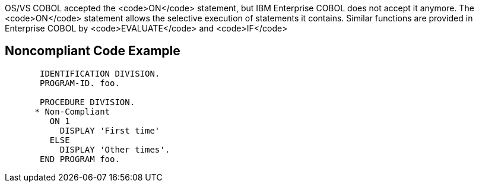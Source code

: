 OS/VS COBOL accepted the <code>ON</code> statement, but IBM Enterprise COBOL does not accept it anymore. The <code>ON</code> statement allows the selective execution of statements it contains. Similar functions are provided in Enterprise COBOL by <code>EVALUATE</code> and <code>IF</code>


== Noncompliant Code Example

----
       IDENTIFICATION DIVISION.
       PROGRAM-ID. foo.

       PROCEDURE DIVISION.
      * Non-Compliant
         ON 1
           DISPLAY 'First time'
         ELSE
           DISPLAY 'Other times'.
       END PROGRAM foo.
----

